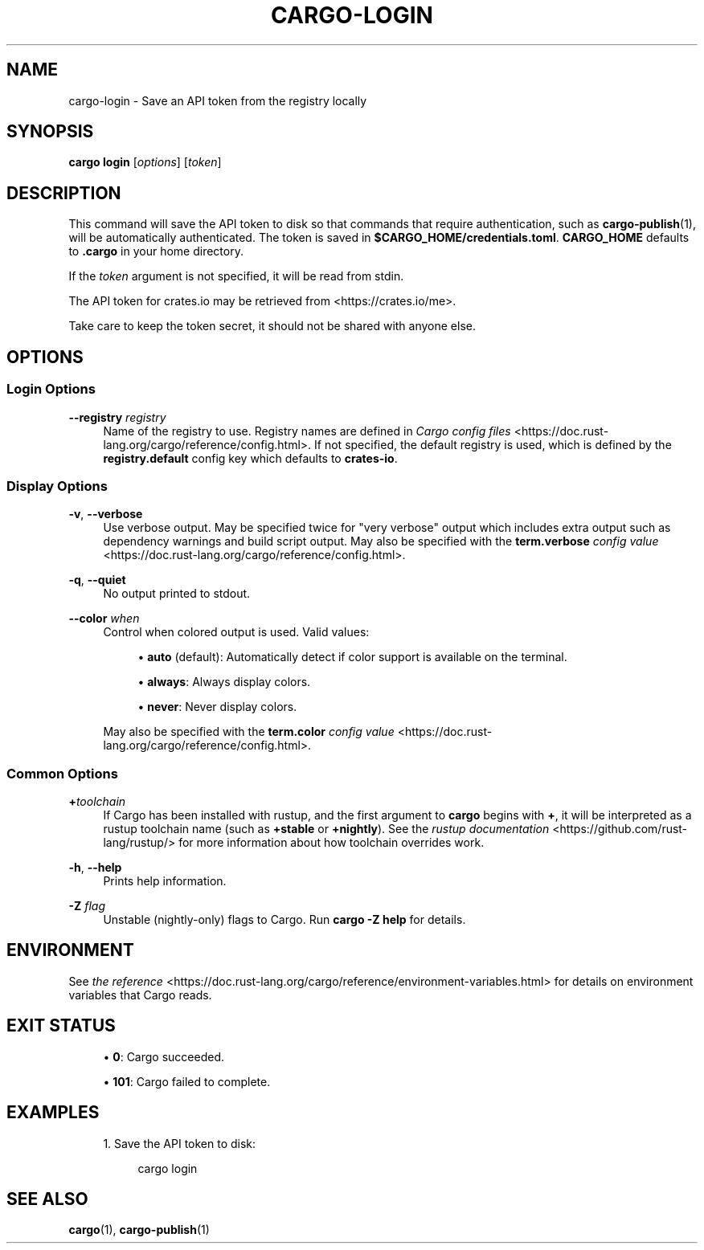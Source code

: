 '\" t
.TH "CARGO\-LOGIN" "1"
.nh
.ad l
.ss \n[.ss] 0
.SH "NAME"
cargo\-login \- Save an API token from the registry locally
.SH "SYNOPSIS"
\fBcargo login\fR [\fIoptions\fR] [\fItoken\fR]
.SH "DESCRIPTION"
This command will save the API token to disk so that commands that require
authentication, such as \fBcargo\-publish\fR(1), will be automatically
authenticated. The token is saved in \fB$CARGO_HOME/credentials.toml\fR\&. \fBCARGO_HOME\fR
defaults to \fB\&.cargo\fR in your home directory.
.sp
If the \fItoken\fR argument is not specified, it will be read from stdin.
.sp
The API token for crates.io may be retrieved from <https://crates.io/me>\&.
.sp
Take care to keep the token secret, it should not be shared with anyone else.
.SH "OPTIONS"
.SS "Login Options"
.sp
\fB\-\-registry\fR \fIregistry\fR
.RS 4
Name of the registry to use. Registry names are defined in \fICargo config
files\fR <https://doc.rust\-lang.org/cargo/reference/config.html>\&. If not specified, the default registry is used,
which is defined by the \fBregistry.default\fR config key which defaults to
\fBcrates\-io\fR\&.
.RE
.SS "Display Options"
.sp
\fB\-v\fR, 
\fB\-\-verbose\fR
.RS 4
Use verbose output. May be specified twice for "very verbose" output which
includes extra output such as dependency warnings and build script output.
May also be specified with the \fBterm.verbose\fR
\fIconfig value\fR <https://doc.rust\-lang.org/cargo/reference/config.html>\&.
.RE
.sp
\fB\-q\fR, 
\fB\-\-quiet\fR
.RS 4
No output printed to stdout.
.RE
.sp
\fB\-\-color\fR \fIwhen\fR
.RS 4
Control when colored output is used. Valid values:
.sp
.RS 4
\h'-04'\(bu\h'+02'\fBauto\fR (default): Automatically detect if color support is available on the
terminal.
.RE
.sp
.RS 4
\h'-04'\(bu\h'+02'\fBalways\fR: Always display colors.
.RE
.sp
.RS 4
\h'-04'\(bu\h'+02'\fBnever\fR: Never display colors.
.RE
.sp
May also be specified with the \fBterm.color\fR
\fIconfig value\fR <https://doc.rust\-lang.org/cargo/reference/config.html>\&.
.RE
.SS "Common Options"
.sp
\fB+\fR\fItoolchain\fR
.RS 4
If Cargo has been installed with rustup, and the first argument to \fBcargo\fR
begins with \fB+\fR, it will be interpreted as a rustup toolchain name (such
as \fB+stable\fR or \fB+nightly\fR).
See the \fIrustup documentation\fR <https://github.com/rust\-lang/rustup/>
for more information about how toolchain overrides work.
.RE
.sp
\fB\-h\fR, 
\fB\-\-help\fR
.RS 4
Prints help information.
.RE
.sp
\fB\-Z\fR \fIflag\fR
.RS 4
Unstable (nightly\-only) flags to Cargo. Run \fBcargo \-Z help\fR for details.
.RE
.SH "ENVIRONMENT"
See \fIthe reference\fR <https://doc.rust\-lang.org/cargo/reference/environment\-variables.html> for
details on environment variables that Cargo reads.
.SH "EXIT STATUS"
.sp
.RS 4
\h'-04'\(bu\h'+02'\fB0\fR: Cargo succeeded.
.RE
.sp
.RS 4
\h'-04'\(bu\h'+02'\fB101\fR: Cargo failed to complete.
.RE
.SH "EXAMPLES"
.sp
.RS 4
\h'-04' 1.\h'+01'Save the API token to disk:
.sp
.RS 4
.nf
cargo login
.fi
.RE
.RE
.SH "SEE ALSO"
\fBcargo\fR(1), \fBcargo\-publish\fR(1)
